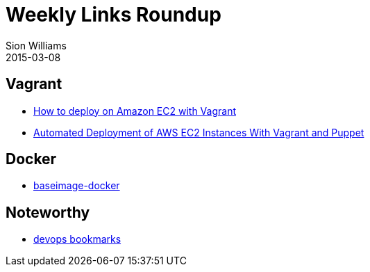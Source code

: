 = Weekly Links Roundup
Sion Williams
2015-03-08
:jbake-type: post
:jbake-status: published
:jbake-tags: vagrant, docker, devops

== Vagrant

* http://www.iheavy.com/2014/01/16/how-to-deploy-on-amazon-ec2-with-vagrant/[How to deploy on Amazon EC2 with Vagrant]

* http://www.devopsdiary.com/blog/2013/05/07/automated-deployment-of-aws-ec2-instances-with-vagrant-and-puppet/[Automated Deployment of AWS EC2 Instances With Vagrant and Puppet]

== Docker

* https://phusion.github.io/baseimage-docker/[baseimage-docker]

== Noteworthy

* http://www.devopsbookmarks.com/[devops bookmarks]
